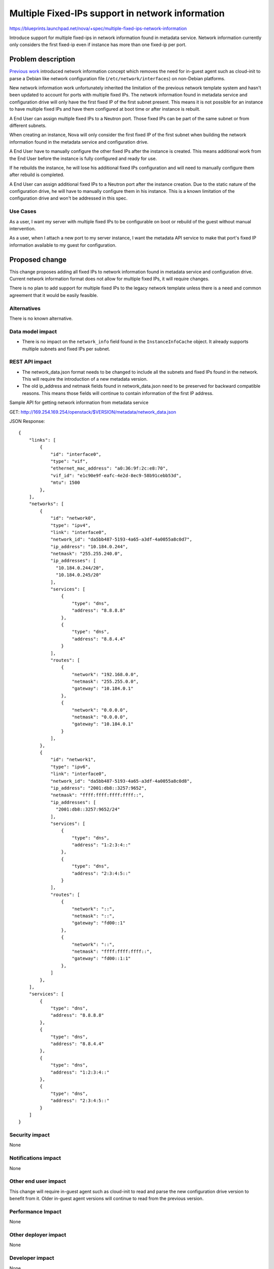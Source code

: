 ..
 This work is licensed under a Creative Commons Attribution 3.0 Unported
 License.

 http://creativecommons.org/licenses/by/3.0/legalcode

=================================================
Multiple Fixed-IPs support in network information
=================================================

https://blueprints.launchpad.net/nova/+spec/multiple-fixed-ips-network-information

Introduce support for multiple fixed-ips in network information found
in metadata service. Network information currently only considers
the first fixed-ip even if instance has more than one fixed-ip per port.

Problem description
===================

`Previous work`_ introduced network information concept which removes
the need for in-guest agent such as cloud-init to parse a Debian like
network configuration file (``/etc/network/interfaces``) on
non-Debian platforms.

New network information work unfortunately inherited the limitation of
the previous network template system and hasn't been updated to account
for ports with multiple fixed IPs. The network information found in
metadata service and configuration drive will only have the first fixed IP of
the first subnet present. This means it is not possible for an instance
to have multiple fixed IPs and have them configured at boot time
or after instance is rebuilt.

A End User can assign multiple fixed IPs to a Neutron port. Those fixed IPs
can be part of the same subnet or from different subnets.

When creating an instance, Nova will only consider the first fixed IP
of the first subnet when building the network information found in the
metadata service and configuration drive.

A End User have to manually configure the other fixed IPs after
the instance is created. This means additional work from the End User before
the instance is fully configured and ready for use.

If he rebuilds the instance, he will lose his additional fixed IPs
configuration and will need to manually configure them after rebuild
is completed.

A End User can assign additional fixed IPs to a Neutron port after
the instance creation. Due to the static nature of the configuration drive,
he will have to manually configure them in his instance. This is a known
limitation of the configuration drive and won't be addressed in this spec.

Use Cases
---------

As a user, I want my server with multiple fixed IPs to be configurable on boot
or rebuild of the guest without manual intervention.

As a user, when I attach a new port to my server instance, I want
the metadata API service to make that port's fixed IP information
available to my guest for configuration.

Proposed change
===============

This change proposes adding all fixed IPs to network information found in
metadata service and configuration drive. Current network information format
does not allow for multiple fixed IPs, it will require changes.

There is no plan to add support for multiple fixed IPs to
the legacy network template unless there is a need and common agreement that
it would be easily feasible.

Alternatives
------------

There is no known alternative.

Data model impact
-----------------

* There is no impact on the ``network_info`` field found in
  the ``InstanceInfoCache`` object. It already supports multiple subnets and
  fixed IPs per subnet.

REST API impact
---------------

* The network_data.json format needs to be changed to include
  all the subnets and fixed IPs found in the network.
  This will require the introduction of a new metadata version.

* The old ip_address and netmask fields found in network_data.json need
  to be preserved for backward compatible reasons. This means those fields
  will continue to contain information of the first IP address.

Sample API for getting network information from metadata service

GET: http://169.254.169.254/openstack/$VERSION/metadata/network_data.json

JSON Response::

    {
        "links": [
            {
                "id": "interface0",
                "type": "vif",
                "ethernet_mac_address": "a0:36:9f:2c:e8:70",
                "vif_id": "e1c90e9f-eafc-4e2d-8ec9-58b91cebb53d",
                "mtu": 1500
            },
        ],
        "networks": [
            {
                "id": "network0",
                "type": "ipv4",
                "link": "interface0",
                "network_id": "da5bb487-5193-4a65-a3df-4a0055a8c0d7",
                "ip_address": "10.184.0.244",
                "netmask": "255.255.240.0",
                "ip_addresses": [
                  "10.184.0.244/20",
                  "10.184.0.245/20"
                ],
                "services": [
                    {
                        "type": "dns",
                        "address": "8.8.8.8"
                    },
                    {
                        "type": "dns",
                        "address": "8.8.4.4"
                    }
                ],
                "routes": [
                    {
                        "network": "192.168.0.0",
                        "netmask": "255.255.0.0",
                        "gateway": "10.184.0.1"
                    },
                    {
                        "network": "0.0.0.0",
                        "netmask": "0.0.0.0",
                        "gateway": "10.184.0.1"
                    }
                ],
            },
            {
                "id": "network1",
                "type": "ipv6",
                "link": "interface0",
                "network_id": "da5bb487-5193-4a65-a3df-4a0055a8c0d8",
                "ip_address": "2001:db8::3257:9652",
                "netmask": "ffff:ffff:ffff:ffff::",
                "ip_addresses": [
                  "2001:db8::3257:9652/24"
                ],
                "services": [
                    {
                        "type": "dns",
                        "address": "1:2:3:4::"
                    },
                    {
                        "type": "dns",
                        "address": "2:3:4:5::"
                    }
                ],
                "routes": [
                    {
                        "network": "::",
                        "netmask": "::",
                        "gateway": "fd00::1"
                    },
                    {
                        "network": "::",
                        "netmask": "ffff:ffff:ffff::",
                        "gateway": "fd00::1:1"
                    },
                ]
            },
        ],
        "services": [
            {
                "type": "dns",
                "address": "8.8.8.8"
            },
            {
                "type": "dns",
                "address": "8.8.4.4"
            },
            {
                "type": "dns",
                "address": "1:2:3:4::"
            },
            {
                "type": "dns",
                "address": "2:3:4:5::"
            }
        ]
    }



Security impact
---------------

None

Notifications impact
--------------------

None

Other end user impact
---------------------

This change will require in-guest agent such as cloud-init to read and
parse the new configuration drive version to benefit from it.
Older in-guest agent versions will continue to read from the previous
version.

Performance Impact
------------------

None

Other deployer impact
---------------------

None

Developer impact
----------------

None

Upgrade impact
--------------

None


Implementation
==============

Assignee(s)
-----------

Primary assignee:
  mgagne

Work Items
----------

1. Implement new network_data.json format


Dependencies
============

None


Testing
=======

Unit and functional tests will be added as required.


Documentation Impact
====================

* There is no official reference for the network data format.
  This spec is the best reference at the moment.


References
==========

.. _previous work: https://specs.openstack.org/openstack/nova-specs/specs/liberty/implemented/metadata-service-network-info.html



History
=======

.. list-table:: Revisions
   :header-rows: 1

   * - Release Name
     - Description
   * - Ocata
     - Introduced
   * - Pike
     - Re-proposed
   * - Rocky
     - Re-proposed
